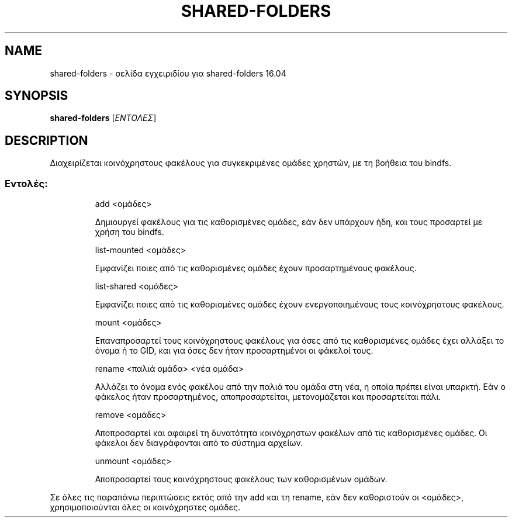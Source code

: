 .\" DO NOT MODIFY THIS FILE!  It was generated by help2man 1.40.4.
.TH SHARED-FOLDERS "8" "Μάρτιος 2017" "shared-folders 16.04" "Εργαλεία διαχείρισης συστήματος"
.SH NAME
shared-folders \- σελίδα εγχειριδίου για shared-folders 16.04
.SH SYNOPSIS
.B shared-folders
[\fIΕΝΤΟΛΕΣ\fR]
.SH DESCRIPTION
Διαχειρίζεται κοινόχρηστους φακέλους για συγκεκριμένες ομάδες χρηστών,
με τη βοήθεια του bindfs.
.SS "Εντολές:"
.IP
add <ομάδες>
.IP
Δημιουργεί φακέλους για τις καθορισμένες ομάδες, εάν δεν υπάρχουν
ήδη, και τους προσαρτεί με χρήση του bindfs.
.IP
list\-mounted <ομάδες>
.IP
Εμφανίζει ποιες από τις καθορισμένες ομάδες έχουν προσαρτημένους
φακέλους.
.IP
list\-shared <ομάδες>
.IP
Εμφανίζει ποιες από τις καθορισμένες ομάδες έχουν ενεργοποιημένους
τους κοινόχρηστους φακέλους.
.IP
mount <ομάδες>
.IP
Επαναπροσαρτεί τους κοινόχρηστους φακέλους για όσες από τις
καθορισμένες ομάδες έχει αλλάξει το όνομα ή το GID, και για όσες
δεν ήταν προσαρτημένοι οι φάκελοί τους.
.IP
rename <παλιά ομάδα> <νέα ομάδα>
.IP
Αλλάζει το όνομα ενός φακέλου από την παλιά του ομάδα στη νέα,
η οποία πρέπει είναι υπαρκτή. Εάν ο φάκελος ήταν προσαρτημένος,
αποπροσαρτείται, μετονομάζεται και προσαρτείται πάλι.
.IP
remove <ομάδες>
.IP
Αποπροσαρτεί και αφαιρεί τη δυνατότητα κοινόχρηστων φακέλων από
τις καθορισμένες ομάδες. Οι φάκελοι δεν διαγράφονται από το
σύστημα αρχείων.
.IP
unmount <ομάδες>
.IP
Αποπροσαρτεί τους κοινόχρηστους φακέλους των καθορισμένων ομάδων.
.PP
Σε όλες τις παραπάνω περιπτώσεις εκτός από την add και τη rename, εάν δεν
καθοριστούν οι <ομάδες>, χρησιμοποιούνται όλες οι κοινόχρηστες ομάδες.
